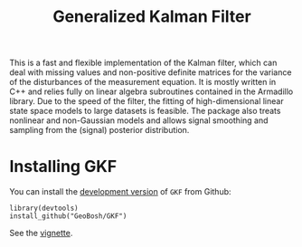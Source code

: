 #+PROPERTY: header-args:R   :cache yes :session readme-r :results value :exports both
#+OPTIONS: toc:nil
#+TITLE: Generalized Kalman Filter

This is a fast and flexible implementation of the Kalman filter, which can deal
with missing values and non-positive definite matrices for the variance of the
disturbances of the measurement equation. It is mostly written in C++ and relies
fully on linear algebra subroutines contained in the Armadillo library. Due to
the speed of the filter, the fitting of high-dimensional linear state space
models to large datasets is feasible. The package also treats nonlinear and
non-Gaussian models and allows signal smoothing and sampling from the (signal)
posterior distribution.

* Installing GKF

# Install the  [[https://cran.r-project.org/package=GKF][latest stable version]] from CRAN:
# #+BEGIN_EXAMPLE
# install_packages("GKF")
# #+END_EXAMPLE


You can install the [[https://github.com/GeoBosh/GKF][development version]] of =GKF= from Github:
#+BEGIN_EXAMPLE
library(devtools)
install_github("GeoBosh/GKF")
#+END_EXAMPLE

See the [[https://github.com/GeoBosh/GKF/blob/master/vignettes/vignette.pdf][vignette]].

